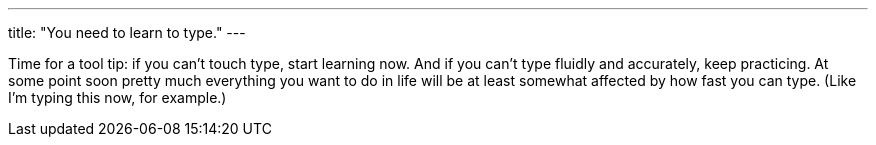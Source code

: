 ---
title: "You need to learn to type."
---

Time for a tool tip: if you can't touch type, start learning now.
//
And if you can't type fluidly and accurately, keep practicing.
//
At some point soon pretty much everything you want to do in life will be at
least somewhat affected by how fast you can type.
//
(Like I'm typing this now, for example.)
